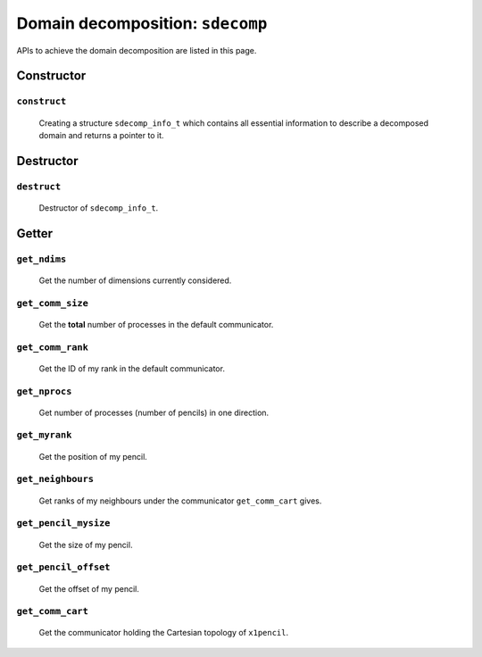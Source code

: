 #################################
Domain decomposition: ``sdecomp``
#################################

APIs to achieve the domain decomposition are listed in this page.

***********
Constructor
***********

=============
``construct``
=============

   Creating a structure ``sdecomp_info_t`` which contains all essential information to describe a decomposed domain and returns a pointer to it.

   .. myliteralinclude:: /../../include/sdecomp.h
      :language: c
      :tag: constructor of sdecomp_info_t

   .. mydetails:: Details

      .. include:: constructor/construct.rst

**********
Destructor
**********

============
``destruct``
============

   Destructor of ``sdecomp_info_t``.

   .. myliteralinclude:: /../../include/sdecomp.h
      :language: c
      :tag: destructor of sdecomp_info_t

   .. mydetails:: Details

      .. include:: destructor/destruct.rst

******
Getter
******

=============
``get_ndims``
=============

   Get the number of dimensions currently considered.

   .. myliteralinclude:: /../../include/sdecomp.h
      :language: c
      :tag: getter, number of dimensions

   .. mydetails:: Details

      .. include:: getter/get_ndims.rst

=================
``get_comm_size``
=================

   Get the **total** number of processes in the default communicator.

   .. myliteralinclude:: /../../include/sdecomp.h
      :language: c
      :tag: getter, number of total processes in comm_cart

   .. mydetails:: Details

      .. include:: getter/get_comm_size.rst

=================
``get_comm_rank``
=================

   Get the ID of my rank in the default communicator.

   .. myliteralinclude:: /../../include/sdecomp.h
      :language: c
      :tag: getter, my ID in comm_cart

   .. mydetails:: Details

      .. include:: getter/get_comm_rank.rst

==============
``get_nprocs``
==============

   Get number of processes (number of pencils) in one direction.

   .. myliteralinclude:: /../../include/sdecomp.h
      :language: c
      :tag: getter, number of processes in one dimension

   .. mydetails:: Details

      .. include:: getter/get_nprocs.rst

==============
``get_myrank``
==============

   Get the position of my pencil.

   .. myliteralinclude:: /../../include/sdecomp.h
      :language: c
      :tag: getter, position of my process

   .. mydetails:: Details

      .. include:: getter/get_myrank.rst

==================
``get_neighbours``
==================

   Get ranks of my neighbours under the communicator ``get_comm_cart`` gives.

   .. myliteralinclude:: /../../include/sdecomp.h
      :language: c
      :tag: getter, ranks of my neighbours

   .. mydetails:: Details

      .. include:: getter/get_neighbours.rst

=====================
``get_pencil_mysize``
=====================

   Get the size of my pencil.

   .. myliteralinclude:: /../../include/sdecomp.h
      :language: c
      :tag: getter, local size of my pencil

   .. mydetails:: Details

      .. include:: getter/get_pencil_mysize.rst

=====================
``get_pencil_offset``
=====================

   Get the offset of my pencil.

   .. myliteralinclude:: /../../include/sdecomp.h
      :language: c
      :tag: getter, offset of my pencil

   .. mydetails:: Details

      .. include:: getter/get_pencil_offset.rst

=================
``get_comm_cart``
=================

   Get the communicator holding the Cartesian topology of ``x1pencil``.

   .. myliteralinclude:: /../../include/sdecomp.h
      :language: c
      :tag: getter, default communicator

   .. mydetails:: Details

      .. include:: getter/get_comm_cart.rst

